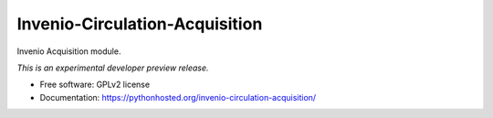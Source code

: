 ..
    This file is part of Invenio.
    Copyright (C) 2016 CERN.

    Invenio is free software; you can redistribute it
    and/or modify it under the terms of the GNU General Public License as
    published by the Free Software Foundation; either version 2 of the
    License, or (at your option) any later version.

    Invenio is distributed in the hope that it will be
    useful, but WITHOUT ANY WARRANTY; without even the implied warranty of
    MERCHANTABILITY or FITNESS FOR A PARTICULAR PURPOSE.  See the GNU
    General Public License for more details.

    You should have received a copy of the GNU General Public License
    along with Invenio; if not, write to the
    Free Software Foundation, Inc., 59 Temple Place, Suite 330, Boston,
    MA 02111-1307, USA.

    In applying this license, CERN does not
    waive the privileges and immunities granted to it by virtue of its status
    as an Intergovernmental Organization or submit itself to any jurisdiction.

=================================
 Invenio-Circulation-Acquisition
=================================

.. image:: https://img.shields.io/travis/inveniosoftware/invenio-circulation-acquisition.svg
        :target: https://travis-ci.org/inveniosoftware/invenio-circulation-acquisition

.. image:: https://img.shields.io/coveralls/inveniosoftware/invenio-circulation-acquisition.svg
        :target: https://coveralls.io/r/inveniosoftware/invenio-circulation-acquisition

.. image:: https://img.shields.io/github/tag/inveniosoftware/invenio-circulation-acquisition.svg
        :target: https://github.com/inveniosoftware/invenio-circulation-acquisition/releases

.. image:: https://img.shields.io/pypi/dm/invenio-circulation-acquisition.svg
        :target: https://pypi.python.org/pypi/invenio-circulation-acquisition

.. image:: https://img.shields.io/github/license/inveniosoftware/invenio-circulation-acquisition.svg
        :target: https://github.com/inveniosoftware/invenio-circulation-acquisition/blob/master/LICENSE


Invenio Acquisition module.

*This is an experimental developer preview release.*

* Free software: GPLv2 license
* Documentation: https://pythonhosted.org/invenio-circulation-acquisition/
